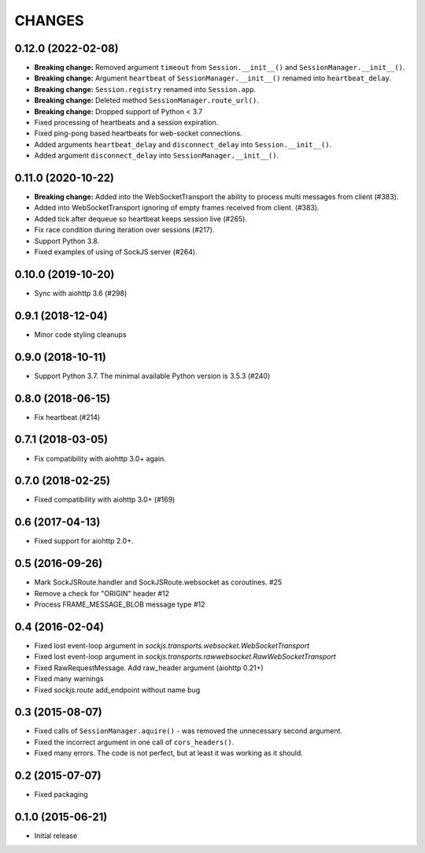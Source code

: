 =======
CHANGES
=======

0.12.0 (2022-02-08)
-------------------

- **Breaking change:** Removed argument ``timeout`` from ``Session.__init__()``
  and ``SessionManager.__init__()``.
- **Breaking change:** Argument ``heartbeat`` of ``SessionManager.__init__()``
  renamed into ``heartbeat_delay``.
- **Breaking change:** ``Session.registry`` renamed into ``Session.app``.
- **Breaking change:** Deleted method ``SessionManager.route_url()``.
- **Breaking change:** Dropped support of Python < 3.7
- Fixed processing of heartbeats and a session expiration.
- Fixed ping-pong based heartbeats for web-socket connections.
- Added arguments ``heartbeat_delay`` and ``disconnect_delay`` into
  ``Session.__init__()``.
- Added argument ``disconnect_delay`` into ``SessionManager.__init__()``.

0.11.0 (2020-10-22)
-------------------

- **Breaking change:** Added into the WebSocketTransport the ability
  to process multi messages from client (#383).
- Added into WebSocketTransport ignoring of empty frames received
  from client. (#383).
- Added tick after dequeue so heartbeat keeps session live (#265).
- Fix race condition during iteration over sessions (#217).
- Support Python 3.8.
- Fixed examples of using of SockJS server (#264).

0.10.0 (2019-10-20)
-------------------

- Sync with aiohttp 3.6 (#298)

0.9.1 (2018-12-04)
------------------

- Minor code styling cleanups

0.9.0 (2018-10-11)
------------------

- Support Python 3.7. The minimal available Python version is 3.5.3 (#240)

0.8.0 (2018-06-15)
------------------

- Fix heartbeat (#214)

0.7.1 (2018-03-05)
------------------

- Fix compatibility with aiohttp 3.0+ again.

0.7.0 (2018-02-25)
------------------

- Fixed compatibility with aiohttp 3.0+ (#169)

0.6 (2017-04-13)
----------------

- Fixed support for aiohttp 2.0+.

0.5 (2016-09-26)
----------------

- Mark SockJSRoute.handler and SockJSRoute.websocket as coroutines. #25

- Remove a check for "ORIGIN" header #12

- Process FRAME_MESSAGE_BLOB message type #12

0.4 (2016-02-04)
----------------

- Fixed lost event-loop argument in `sockjs.transports.websocket.WebSocketTransport`
- Fixed lost event-loop argument in `sockjs.transports.rawwebsocket.RawWebSocketTransport`
- Fixed RawRequestMessage. Add raw_header argument (aiohttp 0.21+)
- Fixed many warnings
- Fixed `sockjs.route` add_endpoint without name bug

0.3 (2015-08-07)
----------------

- Fixed calls of ``SessionManager.aquire()`` - was removed the unnecessary second argument.
- Fixed the incorrect argument in one call of ``cors_headers()``.
- Fixed many errors. The code is not perfect, but at least it was working as it should.

0.2 (2015-07-07)
----------------

- Fixed packaging

0.1.0 (2015-06-21)
------------------

- Initial release
